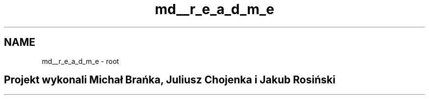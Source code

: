 .TH "md__r_e_a_d_m_e" 3 "Tue Sep 15 2015" "Root" \" -*- nroff -*-
.ad l
.nh
.SH NAME
md__r_e_a_d_m_e \- root 

.SH "Projekt wykonali Michał Brańka, Juliusz Chojenka i Jakub Rosiński"
.PP

